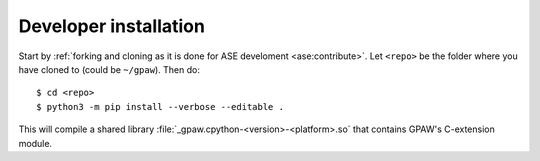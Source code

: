 .. _developer installation:

======================
Developer installation
======================

Start by :ref:`forking and cloning as it is done for ASE develoment
<ase:contribute>`.  Let ``<repo>`` be the folder where you have cloned to
(could be ``~/gpaw``). Then do::

    $ cd <repo>
    $ python3 -m pip install --verbose --editable .

This will compile a shared library :file:`_gpaw.cpython-<version>-<platform>.so`
that contains GPAW's C-extension module.
